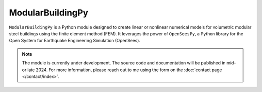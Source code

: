 ModularBuildingPy
=================

``ModularBuildingPy`` is a Python module designed to create linear or nonlinear numerical models for volumetric modular steel buildings using the finite element method (FEM). It leverages the power of ``OpenSeesPy``, a Python library for the Open System for Earthquake Engineering Simulation (OpenSees).

.. note::

    The module is currently under development. The source code and documentation will be published in mid- or late 2024. 
    For more information, please reach out to me using the form on the :doc:`contact page </contact/index>`.